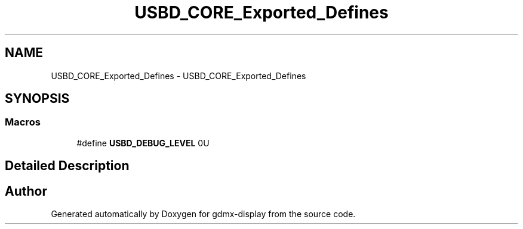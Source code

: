 .TH "USBD_CORE_Exported_Defines" 3 "Mon May 24 2021" "gdmx-display" \" -*- nroff -*-
.ad l
.nh
.SH NAME
USBD_CORE_Exported_Defines \- USBD_CORE_Exported_Defines
.SH SYNOPSIS
.br
.PP
.SS "Macros"

.in +1c
.ti -1c
.RI "#define \fBUSBD_DEBUG_LEVEL\fP   0U"
.br
.in -1c
.SH "Detailed Description"
.PP 

.SH "Author"
.PP 
Generated automatically by Doxygen for gdmx-display from the source code\&.
